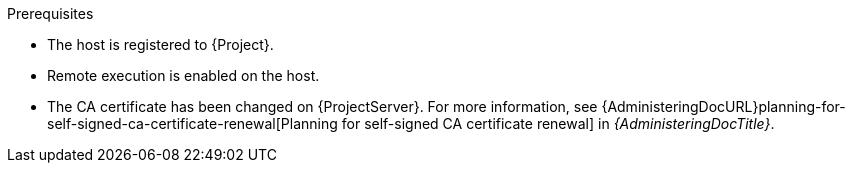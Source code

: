 .Prerequisites
* The host is registered to {Project}.
* Remote execution is enabled on the host.
* The CA certificate has been changed on {ProjectServer}.
For more information, see {AdministeringDocURL}planning-for-self-signed-ca-certificate-renewal[Planning for self-signed CA certificate renewal] in _{AdministeringDocTitle}_.
